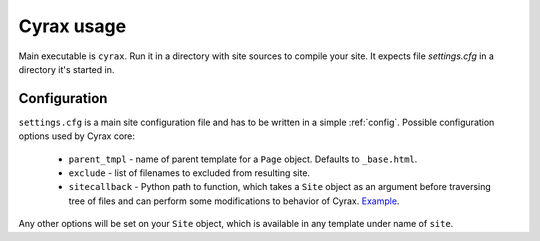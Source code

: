 =============
 Cyrax usage
=============

Main executable is ``cyrax``. Run it in a directory with site sources to compile
your site. It expects file `settings.cfg` in a directory it's started in.

.. _configuration:

Configuration
-------------

``settings.cfg`` is a main site configuration file and has to be written in a
simple :ref:`config`. Possible configuration options used by Cyrax core:

 - ``parent_tmpl`` - name of parent template for a ``Page`` object. Defaults to
   ``_base.html``.

 - ``exclude`` - list of filenames to excluded from resulting site.

 - ``sitecallback`` - Python path to function, which takes a ``Site`` object as
   an argument before traversing tree of files and can perform some
   modifications to behavior of Cyrax. Example_.

Any other options will be set on your ``Site`` object, which is available in any
template under name of ``site``.

.. _Example: http://hg.piranha.org.ua/piranha.org.ua/file/tip/_ext.py#l1
